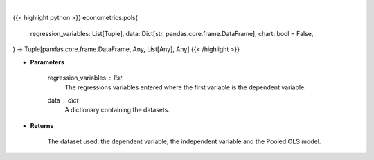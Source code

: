 .. role:: python(code)
    :language: python
    :class: highlight

|

.. raw:: html

    <h3>
    > Getting data
    </h3>

{{< highlight python >}}
econometrics.pols(
    regression_variables: List[Tuple],
    data: Dict[str, pandas.core.frame.DataFrame],
    chart: bool = False,
) -> Tuple[pandas.core.frame.DataFrame, Any, List[Any], Any]
{{< /highlight >}}

.. raw:: html

    <p>
    PooledOLS is just plain OLS that understands that various panel data structures.
    It is useful as a base model. [Source: LinearModels]
    </p>

* **Parameters**

    regression_variables : *list*
        The regressions variables entered where the first variable is
        the dependent variable.
    data : *dict*
        A dictionary containing the datasets.

* **Returns**

    The dataset used, the dependent variable, the independent variable and
    the Pooled OLS model.
